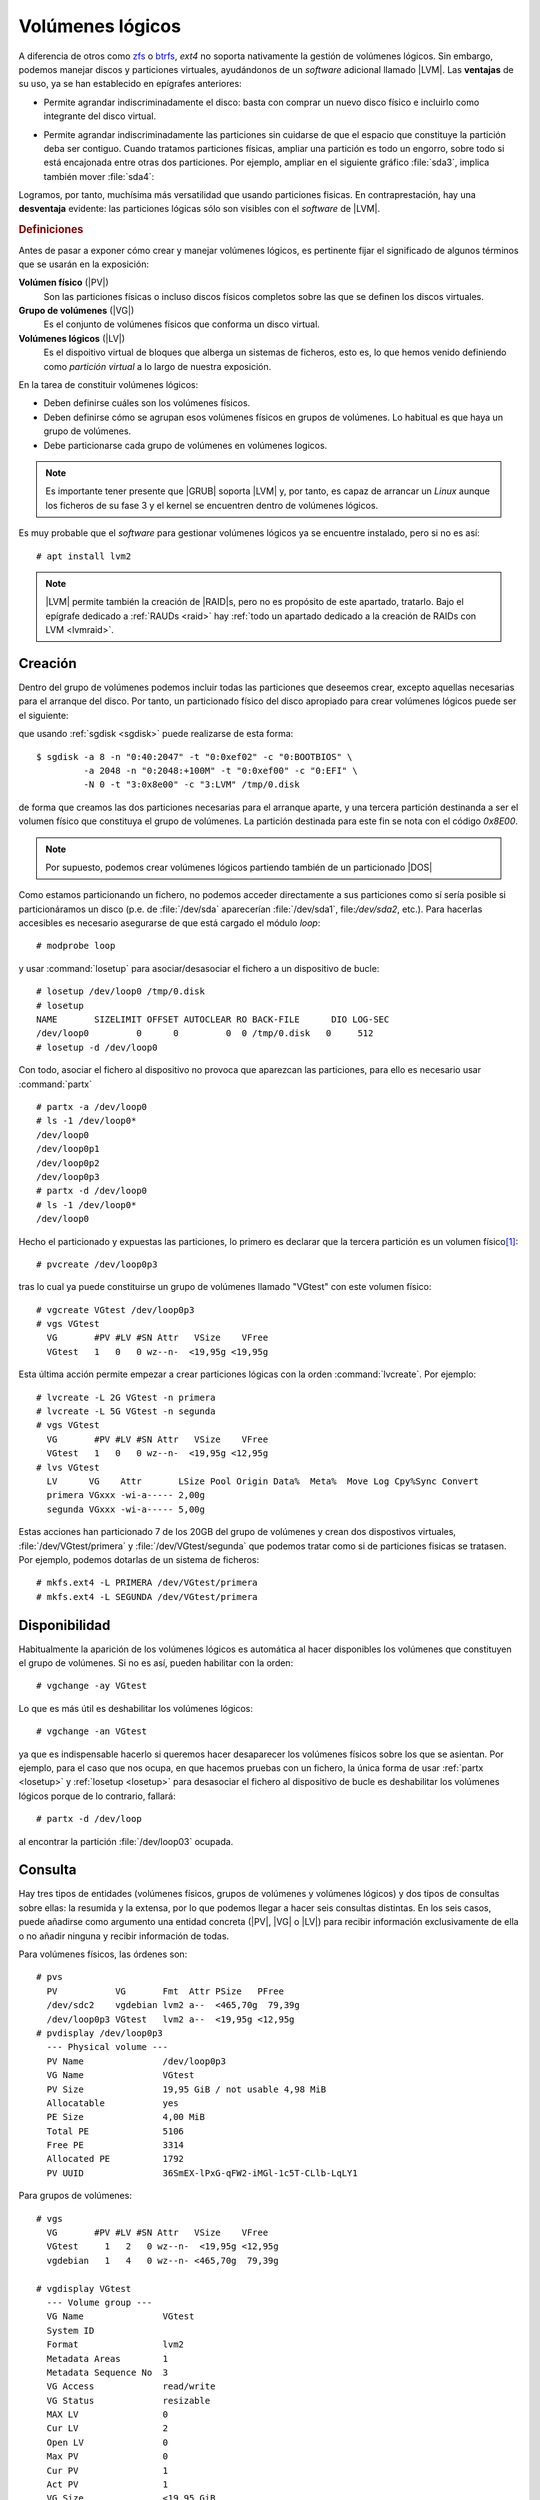 .. _lvm:

Volúmenes lógicos
*****************
A diferencia de otros como zfs_ o btrfs_, *ext4* no soporta nativamente la
gestión de volúmenes lógicos. Sin embargo, podemos manejar discos y particiones
virtuales, ayudándonos de un *software* adicional llamado |LVM|. Las
**ventajas** de su uso, ya se han establecido en epígrafes anteriores:

- Permite agrandar indiscriminadamente el disco: basta con comprar un nuevo
  disco físico e incluirlo como integrante del disco virtual.

  .. image:: files/1+1disks.png

- Permite agrandar indiscriminadamente las particiones sin cuidarse de que el
  espacio que constituye la partición deba ser contiguo. Cuando tratamos
  particiones físicas, ampliar una partición es todo un engorro, sobre todo si
  está encajonada entre otras dos particiones. Por ejemplo, ampliar en el
  siguiente gráfico :file:`sda3`, implica también mover :file:`sda4`:

  .. image:: files/ampl-part.png

Logramos, por tanto, muchísima más versatilidad que usando particiones fisicas.
En contraprestación, hay una **desventaja** evidente: las particiones lógicas
sólo son visibles con el *software* de |LVM|. 

.. rubric:: Definiciones

Antes de pasar a exponer cómo crear y manejar volúmenes lógicos, es pertinente
fijar el significado de algunos términos que se usarán en la exposición:

**Volúmen físico** (|PV|)
   Son las particiones físicas o incluso discos físicos completos sobre las que
   se definen los discos virtuales.

**Grupo de volúmenes** (|VG|)
   Es el conjunto de volúmenes físicos que conforma un disco virtual.

**Volúmenes lógicos** (|LV|)
   Es el dispoitivo virtual de bloques que alberga un sistemas de ficheros, esto
   es, lo que hemos venido definiendo como *partición virtual* a lo largo de
   nuestra exposición.

En la tarea de constituir volúmenes lógicos:

- Deben definirse cuáles son los volúmenes físicos.
- Deben definirse cómo se agrupan esos volúmenes físicos en grupos de volúmenes.
  Lo habitual es que haya un grupo de volúmenes.
- Debe particionarse cada grupo de volúmenes en volúmenes logicos.

.. note:: Es importante tener presente que |GRUB| soporta |LVM| y, por tanto, es
   capaz de arrancar un *Linux* aunque los ficheros de su fase 3 y el kernel se
   encuentren dentro de volúmenes lógicos.

Es muy probable que el *software* para gestionar volúmenes lógicos ya se
encuentre instalado, pero si no es así::

   # apt install lvm2

.. note:: |LVM| permite también la creación de |RAID|\ s, pero no es
   propósito de este apartado, tratarlo. Bajo el epígrafe dedicado a :ref:`RAUDs
   <raid>` hay :ref:`todo un apartado dedicado a la creación de RAIDs con LVM
   <lvmraid>`.

.. _pvcreate:
.. _vgcreate:
.. _lvcreate:

.. index:: pvcreate, lvcreate, vgcreate

Creación
========
Dentro del grupo de volúmenes podemos incluir todas las particiones que deseemos
crear, excepto aquellas necesarias para el arranque del disco. Por tanto, un
particionado físico del disco apropiado para crear volúmenes lógicos puede ser
el siguiente:

.. image:: files/part-lvm.png

que usando :ref:`sgdisk <sgdisk>` puede realizarse de esta forma::

   $ sgdisk -a 8 -n "0:40:2047" -t "0:0xef02" -c "0:BOOTBIOS" \
            -a 2048 -n "0:2048:+100M" -t "0:0xef00" -c "0:EFI" \
            -N 0 -t "3:0x8e00" -c "3:LVM" /tmp/0.disk

de forma que creamos las dos particiones necesarias para el arranque aparte,
y una tercera partición destinanda a ser el volumen físico que constituya el
grupo de volúmenes. La partición destinada para este fin se nota con el código
*0x8E00*.

.. note:: Por supuesto, podemos crear volúmenes lógicos partiendo también de un
   particionado |DOS|

Como estamos particionando un fichero, no podemos acceder
directamente a sus particiones como sí sería posible si particionáramos un disco
(p.e. de :file:`/dev/sda` aparecerían :file:`/dev/sda1`, file:`/dev/sda2`,
etc.). Para hacerlas accesibles es necesario asegurarse de que está cargado el
módulo *loop*::

   # modprobe loop

y usar :command:`losetup` para asociar/desasociar el fichero a un dispositivo de
bucle:

.. _losetup:
.. index:: losetup

::

   # losetup /dev/loop0 /tmp/0.disk
   # losetup
   NAME       SIZELIMIT OFFSET AUTOCLEAR RO BACK-FILE      DIO LOG-SEC
   /dev/loop0         0      0         0  0 /tmp/0.disk   0     512
   # losetup -d /dev/loop0

Con todo, asociar el fichero al dispositivo no provoca que aparezcan las
particiones, para ello es necesario usar :command:`partx`

.. _partx:
.. index:: partx

::

   # partx -a /dev/loop0
   # ls -1 /dev/loop0*
   /dev/loop0
   /dev/loop0p1
   /dev/loop0p2
   /dev/loop0p3
   # partx -d /dev/loop0
   # ls -1 /dev/loop0*
   /dev/loop0

Hecho el particionado y expuestas las particiones, lo primero es declarar que la
tercera partición es un volumen físico\ [#]_::

   # pvcreate /dev/loop0p3

tras lo cual ya puede constituirse un grupo de volúmenes llamado "VGtest" con
este volumen físico::

   # vgcreate VGtest /dev/loop0p3
   # vgs VGtest
     VG       #PV #LV #SN Attr   VSize    VFree  
     VGtest   1   0   0 wz--n-  <19,95g <19,95g

Esta última acción permite empezar a crear particiones lógicas con la orden
:command:`lvcreate`. Por ejemplo::

   # lvcreate -L 2G VGtest -n primera
   # lvcreate -L 5G VGtest -n segunda
   # vgs VGtest
     VG       #PV #LV #SN Attr   VSize    VFree  
     VGtest   1   0   0 wz--n-  <19,95g <12,95g
   # lvs VGtest
     LV      VG    Attr       LSize Pool Origin Data%  Meta%  Move Log Cpy%Sync Convert
     primera VGxxx -wi-a----- 2,00g                                                    
     segunda VGxxx -wi-a----- 5,00g

Estas acciones han particionado 7 de los 20GB del grupo de volúmenes y crean dos
dispostivos virtuales, :file:`/dev/VGtest/primera` y
:file:`/dev/VGtest/segunda` que podemos tratar como si de particiones fisicas
se tratasen. Por ejemplo, podemos dotarlas de un sistema de ficheros::

   # mkfs.ext4 -L PRIMERA /dev/VGtest/primera
   # mkfs.ext4 -L SEGUNDA /dev/VGtest/primera

Disponibilidad
==============
Habitualmente la aparición de los volúmenes lógicos es automática al hacer
disponibles los volúmenes que constituyen el grupo de volúmenes. Si no es así,
pueden habilitar con la orden::

   # vgchange -ay VGtest

Lo que es más útil es deshabilitar los volúmenes lógicos::

   # vgchange -an VGtest

ya que es indispensable hacerlo si queremos hacer desaparecer los volúmenes
físicos sobre los que se asientan. Por ejemplo, para el caso que nos ocupa, en
que hacemos pruebas con un fichero, la única forma de usar :ref:`partx <losetup>` y
:ref:`losetup <losetup>` para desasociar el fichero al dispositivo de bucle es
deshabilitar los volúmenes lógicos porque de lo contrario, fallará::

   # partx -d /dev/loop

al encontrar la partición :file:`/dev/loop03` ocupada.

.. _pvs:
.. _vgs:
.. _lvs:
.. index:: pvs, vgs, lvs

Consulta
========
Hay tres tipos de entidades (volúmenes físicos, grupos de volúmenes y volúmenes
lógicos) y dos tipos de consultas sobre ellas: la resumida y la extensa, por lo
que podemos llegar a hacer seis consultas distintas. En los seis casos, puede
añadirse como argumento una entidad concreta (|PV|, |VG| o |LV|) para recibir
información exclusivamente de ella o no añadir ninguna y recibir información de
todas.

Para volúmenes físicos, las órdenes son::

   # pvs
     PV           VG       Fmt  Attr PSize   PFree  
     /dev/sdc2    vgdebian lvm2 a--  <465,70g  79,39g
     /dev/loop0p3 VGtest   lvm2 a--  <19,95g <12,95g
   # pvdisplay /dev/loop0p3
     --- Physical volume ---
     PV Name               /dev/loop0p3
     VG Name               VGtest
     PV Size               19,95 GiB / not usable 4,98 MiB
     Allocatable           yes 
     PE Size               4,00 MiB
     Total PE              5106
     Free PE               3314
     Allocated PE          1792
     PV UUID               36SmEX-lPxG-qFW2-iMGl-1c5T-CLlb-LqLY1

Para grupos de volúmenes::

   # vgs
     VG       #PV #LV #SN Attr   VSize    VFree  
     VGtest     1   2   0 wz--n-  <19,95g <12,95g
     vgdebian   1   4   0 wz--n- <465,70g  79,39g

   # vgdisplay VGtest
     --- Volume group ---
     VG Name               VGtest
     System ID             
     Format                lvm2
     Metadata Areas        1
     Metadata Sequence No  3
     VG Access             read/write
     VG Status             resizable
     MAX LV                0
     Cur LV                2
     Open LV               0
     Max PV                0
     Cur PV                1
     Act PV                1
     VG Size               <19,95 GiB
     PE Size               4,00 MiB
     Total PE              5106
     Alloc PE / Size       1792 / 7,00 GiB
     Free  PE / Size       3314 / <12,95 GiB
     VG UUID               P3dDgq-AeHA-7Vur-Jy48-fzlm-wnC1-jf0x85

Y para volúmenes lógicos::

   # lvs
     LV      VG       Attr       LSize   Pool Origin Data%  Meta%  Move Log Cpy%Sync Convert
     primera VGtest   -wi-a-----   2,00g                                                    
     segunda VGtest   -wi-a-----   5,00g                                                    
     home    vgdebian -wi-a----- 370,00g                                                    
     lxc     vgdebian -wi-a-----   2,00g                                                    
     raiz    vgdebian -wi-a----- <12,45g                                                    
     swap    vgdebian -wc-a-----  <1,86g

   # lvdisplay /dev/VGtest/primera
     --- Logical volume ---
     LV Path                /dev/VGtest/primera
     LV Name                primera
     VG Name                VGtest
     LV UUID                KBMwih-Mctp-rOcv-W3aK-iqTG-2vXo-KlpQxs
     LV Write Access        read/write
     LV Creation host, time choquereta, 2019-11-27 07:40:59 +0100
     LV Status              available
     # open                 0
     LV Size                2,00 GiB
     Current LE             512
     Segments               1
     Allocation             inherit
     Read ahead sectors     auto
     - currently set to     256
     Block device           253:4

.. seealso:: El significado de los atributos indicados por :command:`lvs` puede
   consultarse `en esta página de Github
   <https://github.com/UnderV/py3tools/wiki/LVM-Attributes-Explained>`_.

.. _vgextend:
.. _lvextend:
.. _lvreduce:
.. _vgreduce:
.. index:: vgextend, lvextend, lvreduce, vgreduce

Modificación
============
La ventaja fundamental de las volúmenes lógicos es que podemos ampliarlos a
voluntad sin que el espacio tenga que ser contiguo. Por ejemplo::

   # lvextend -L 3G /dev/VGtest/primera

Aumenta hasta 3GiB el primer volumen lógico, aunque no el sistema de ficheros
contenido, por lo que el espacio ocupable seguirá siendo de 2GiB. Para ampliar
también el sistema de fichero es necesario, en este caso::

   # resize2fs /dev/Vgtest/primera

No obstante, podemos incluir la opción :kbd:`-r` y :command:`lvextend` se
encargará de comprobar cuál el sistema de ficheros y aplicar el comando
adecuando para que éste colonice el nuevo espacio disponible. En consecuencia
las dos órdenes anteriores son equivalente a::

   # lvextend -r -L 3G /dev/VGtest/primera

También puede indicarse, en vez de el nuevo tamaño, el incremento. Esta orden::

   # lvextend -r -L +1G /dev/VGtest/segunda

aumenta hasta los 6GiB el volumen lógico cuyo anterior tamaño era 5GiB. Es
posible también usar porcentajes en vez de tamaños o incrementos absolutos a
través de la opción :kbd:`-l`\ [#]_::

   # lvcreate -l 100%FREE VGtest -n tercera

De esta manera, la nueva partición ocupará todo el espacio libre que uqede en el
grupo de volúmenes. El disco físico se ha acabado, pero si "compráramos" otro,
podríamos añadirlo como volumen lógico a *VGtest* y volveríamos a disponer de
espacio libre::

   # truncate -s 10G /tmp/1.disk
   # losetup /dev/loop1 /tmp/1.disk
   # pvcreate /dev/loop1
   # vgextend VGtest /dev/loop1
   # vgs VGtest
     VG     #PV #LV #SN Attr   VSize  VFree 
     VGtest   2   2   0 wz--n- 29,94g  9,94g
   
Ahora el grupo de volúmenes tiene 30GiB, ya que hemos añadido 10GiB más.

Todas estas operaciones son de incremento y no requieren siquiera que
desmontemos los sistemas de ficheros para ser llevadas a cabo. En cambio, las
operaciones de reducción son más traumáticas ya que, por lo general, requieren
dejar hueco y en el caso de reducir particiones lógicas, desmontar previamente
el sistema de ficheros que contiene. Por lo demás, el procedimiento es
semejante::

   # lvresize -r -L -2G /dev/VGtest/segunda
   # lvs /dev/VGtest/segunda
     LV      VG     Attr       LSize Pool Origin Data%  Meta%  Move Log Cpy%Sync Convert
     segunda VGtest -wi-a----- 4,00g 
   # lvreduce -r -l -25%LV /dev/VGtest/segunda
   # lvs /dev/VGtest/segunda
     LV      VG     Attr       LSize Pool Origin Data%  Meta%  Move Log Cpy%Sync Convert
     segunda VGtest -wi-a----- 3,00g

.. _lvm-aprovisionamiento:

Aprovisionamiento fino
======================
El :dfn:`aprovisionamiento fino` (*thin provisioning*, en inglés) consiste en
reservar para un volumen lógico más espacio de disco del que realmente tiene
disponible. Es un concepto muy comúnmente usando en virtualización para cuyas
máquinas virtuales podemos usar discos de un tamaño mucho mayor del que
realmente ocupa su fichero correspondiente. Algo parecido se logra con la orden
:ref:`truncate <truncate>`. Se contrapone al :dfn:`aprovisionamiento grueso`, que
consiste en justo lo contrario, esto es, en reservar exactamente el tamaño del
volumen. Hasta ahora, hemos practicado con |LVM| este último tipo de
aprovisionamiento.

Sin embargo, |LVM| soporta *aprovisionamiento fino* que, en principio, puede
servir para dos propósitos distintos:

- Ajustar el tamaño máximo de varios volúmenes lógicos a parte (o todo)
  del tamaño del grupo de volúmenes. Si no tenemos claro, cuáles van a ser las
  necesidades de crecimiento de estos volúmenes, esto puede ahorrarnos la
  necesidad de hacerlos excesivamente pequeños y, según sea la evolución
  posterior, tener después que aumentarles progresivamente el tamaño.

- Si instalamos sobre un disco pequeño con intención de que el sistema acabe 
  corriendo sobre un disco mayor, crear los volúmenes lógicos con el tamaño
  que tendrán en el disco final. Usaremos esto al plantear la :ref:`instalación
  del servidor <inst-servidor>`.

Lo primero, antes de empezar, es asegurarse de que está instalado el paquete
**thin-provisioning-tools**, hecho lo cual, podemos hacer pruebas con un nuevo
disco::

   # truncate -s 500M 0.disk
   # losetup /dev/loop0 0.disk
   # vgcreate VGtest /dev/loop0

Para probar el concepto crearemos dos volúmenes lógicos: el primero normal y el
segundo un "*pool*", esto es, un volumen en el que encerraremos los volúmenes
para los que deseamos *aprovisionamiento fino*::

   # lvcreate -L 100m -n fuera VGtest
   # lvcreate --thinpool pool -l 100%FREE VGtest
   # lvs VGtest
     LV    VG     Attr       LSize   Pool Origin Data%  Meta%  Move Log Cpy%Sync Convert
     fuera VGtest -wi-a----- 100,00m                                                    
     pool  VGtest twi-a-tz-- 388,00m             0,00   10,84

El primero es un volumen de 100MiB y, además, no podrá cambiar su tamaño a menos
que agrandemos el grupo de volúmenes con, por ejemplo, otro disco. El segundo es
el *pool* dentro del que podemos crear volúmenes lógicos con aparentemente
cualquier tamaño::

   # lvcreate -T -n tvol1 -V 1G VGtest/pool
   # lvcreate -T -n tvol2 -V 2G VGtest/pool
   # lvs VGtest
     LV    VG     Attr       LSize   Pool Origin Data%  Meta%  Move Log Cpy%Sync Convert
     fuera VGtest -wi-a----- 100,00m                                                    
     pool  VGtest twi-aotz-- 388,00m             0,00   11,04                           
     tvol1 VGtest Vwi-a-tz--   1,00g pool        0,00                                   
     tvol2 VGtest Vwi-a-tz--   2,00g pool        0,00 

Al crear ambos volúmenes, se nos refiere la opción
:kbd:`activation/thin_pool_autoextend_threshold`, porque su valor es 100::

   # lvm dumpconfig activation/thin_pool_autoextend_threshold
   thin_pool_autoextend_threshold=100

La variable fija el tanto por cierto de ocupación del *pool* para el que una vez
alcanzado se incrementa el tamaño en un porcentaje fijado por::

   # lvm dumpconfig activation/thin_pool_autoextend_percent
   thin_pool_autoextend_percent=20

pero justamente un valor de 100% deshabilita la posibilidad. Si ponemos un valor
más bajo (p.e el 85%), sí se llevará a cabo la ampliación automática... si se
puede, que no es nuestro caso, ya que el grupo de volúmenes está completamente
lleno.

Si probamos a dar formato a uno de los volúmenes del *pool*, comprobaremos el
sistema de ficheros participa de la ficción del tamaño::

   # mkfs.ext4 -L TVOL2 /dev/VGtest/tvol2
   # mount /dev/VGtest/tvol2 /mnt/
   # df -h /mnt/
   S.ficheros               Tamaño Usados  Disp Uso% Montado en
   /dev/mapper/VGtest-tvol2   2,0G   6,0M  1,8G   1% /mnt

Sin embargo, el espacio real es el que ocupa el *pool*::

   # lvs VGtest/pool
     LV   VG     Attr       LSize   Pool Origin Data%  Meta%  Move Log Cpy%Sync Convert
     pool VGtest twi-aotz-- 388,00m             25,14  12,21

.. note:: No soportan aprovisionamiento fino ni el `instalador de debian
   <https://wiki.debian.org/DebianInstaller>`_, ni |GRUB|, lo cual dificulta
   enormemente meter el sistema de ficheros raíz en un volumen de este tipo.
   Lo primero impide crear o aprovechar volúmenes de aprovisionamiento fino
   durante el proceso de instalación; y
   lo segundo obliga a no incluir dentro de ellos el núcleo y el sistema
   de ficheros inicial (*initrd*), lo cual se traduce en montar  :file:`/boot`
   aparte o en copiar :ref:`ambos ficheros en la partición ESP
   <efi-arranque-directo>`.

.. https://www.theurbanpenguin.com/maning-lvm-snapshots/
.. https://www.theurbanpenguin.com/thin-provisioning-lvm2/

.. _lvm-snapshots:

Instantáneas
============
Una :dfn:`instantánea` consiste en el almacenamiento del estado del sistema de
archivos en el momento de llevarla a cabo. Para ello, no se hace una copia del
sistema (lo cual es costoso en tiempo y equivaldría a una copia de seguridad),
sino que al modificarse por primera vez tras la creación de la instantánea el
contenido de un fichero, se guarda en la instantánea una copia de éste sin la
modificación. De esta forma, el estado de la instantánea es la suma de los
archivos que no han llegado a ser modificados, guardados en el volumen original,
más la copia de los archivos sí modificados, guardados en la instantánea.

Las instantáneas reparan las pérdidas por modificación o borrado no deseados,
papel que también puede cumplir una copia de seguridad, pero a diferencia de
éstas, no sirven como medida contra los fallos de disco o la corrupción de
datos, ya que requieren el sistema original y pueden estar almacenadas sobre el
mismo dispositivo físico.

Hay dos mecanismos para la creación de instantáneas:

- Mediante el uso de sistemas de ficheros que las soporten nativamente como
  |ZFS| o |BtrFS|.
- Mediante *software* adicional que se encargue de hacer las instantáneas como
  el *software* que nos ocupa en *Linux* o la restauración del sistema en los
  sistemas *Windows*.

Para llevar a cabo instantáneas con |LVM| el procedimiento es simple: basta con
crear un volumen lógico que se declare que sirve para almacenar la instantánea
de otro volumen lógico. Por ejemplo, vamos a dar formato a uno de los volúmenes
lógicos y a escribir dentro de él::

   # mkfs.ext4 -L PRIMERA /dev/VGtest/primera
   # mkdir /tmp/{original,snap}
   # mount /dev/VGtest/primera /tmp/original
   # echo "Hola" > /tmp/original/saluto.txt

Hecho lo cual, podemos crear una instantánea del estado actual de "primera"::

   # lvcreate -s -n primera_snap -L 50M /dev/VGtest/primera

donde es importante tener presente que el tamaño como máximo puede ser el tamaño
del volumen original\ [#]_ (:kbd:`-l 100%ORIGIN`). También se puede añadir un
parámetro adicional para indicar sobre qué volumen físico de los que integran el
grupo de volúmenes se quiere definir la instantánea. Hecho esto, podemos
practicar dos estrategias:

a. La obvia que es continuar trabajando sobre el volumen original y, si en algún
   momento decidimos revertir los cambios, recuperar la instantánea. Un ejemplo
   en que es una buena opción esta estrategia es ante una actualización. Si
   sospechamos que algo puede ir mal, podemos hacer antes una instantánea y
   dependiendo del resultado, revertir al estado anterior a la instalación o
   desechar la instantánea.

b. Trabajar sobre la instantánea sin alterar el volumen original, ya que si
   *recuperamos* la instantánea lo que haremos será aplicar los cambios de la
   instantánea sobre el volumen original. Esta opción es adecuada en los casos en
   que queremos que el sistema siga funcionando en producción del mismo modo,
   mientras nosotros introducimos cambios (p.e. en algunos *scripts*). De nuevo,
   podrá darse el caso de que decidamos aplicar los cambios (recuperando la
   instantánea) o desecharlos (borrándola).

.. rubric:: Trabajando sobre el propio volumen

Para nuestro ejemplo, podemos hacer algunos cambios simples::

   # echo "Adios" >> /tmp/original/saludo.txt
   # cp /etc/resolv.conf /tmp/original

Con estas acciones la instantánea debería ir paulatimente incrementando su
ocupación (ya que necesita almacenar las copias de los ficheros) y es
conveniente vigilar este dato, ya que malograremos la instantánea, si
superamos la capacidad máxima::

   # lvs -o data_percent /dev/VGtest/primera_snap
   Data%
   0.09

.. note:: Si comprobamos que la ocupación se aproxima al 100%, podemos usar
   :ref:`lvextend <lvextend>` como se hace en los volúmenes lógicos normales.

Dependiendo de si los cambios sobre el volumen son aceptables o no, tocará
desechar la instantánea::

   # lvremove /dev/VGtest/primera_snap

o revertir los cambios sobre el volumen::

   # umount /tmp/original
   # lvconvert --merge /dev/VGtest/primera_snap

cuyo efecto será que el volumen vuelta al estado de la instantánea y que el
volumen con la instantánea desaparezca automáticamente.

.. warning:: Es importante que tanto el volumen original como el de la
   instantánea se encuentren desmontados en el momento de hacer la fusión.

.. rubric:: Trabajando sobre la instantánea

Alternativamente, podemos trabajar sobre la instantánea y dejar sin alterar el
volumen original. Para ello, basta con montar la instantánea::

   # mount /dev/VGtest/primera_snap /tmp/snap

y realizar los cambios sobre ella::

   # echo "Adios" >> /tmp/snap/saludo.txt
   # cp /etc/resolv.conf /tmp/snap

En este caso, las operaciones para desechar o revertir los cambios son justamente
las opuestas. Si deseamos aplicar los cambios sobre el volumen, necesitamos
fusionar con la instantánea::

   # umount /tmp/{original,snap}
   # lvconvert --merge /dev/VGtest/primera_snap

y, si deseamos desecharlos, eliminar el volumen de la instantánea::

   # umount /tmp/snap
   # lvremove /dev/VGtest/primera_snap

Obsérvese que si nuestra intención fuera tener varias instantáneas de un mismo
volumen lógico, entonces tendríamos que crear un volumen de instantánea para
cada una de ellos, lo que resultaría en la reserva (y malgasto) de una ingente
cantidad de espacio en el grupo de volúmenes. La solución es utilizar el
:ref:`aprovisionamiento fino <lvm-aprovisionamiento>` para almacenar los
volúmenes de instantánea.

.. _lvm-aprovisionamiento-snapshots:

.. rubric:: Instantáneas con aprovisionamiento fino

Dado que el aprovisionamiento fino permite crear múltiples volúmenes lógicos sin
que realmente exista el espacio ocupado por todos ellos, es muy útil combinarlo
con las :ref:`capacidades de instantánea de LVM <lvm-snapshots>` para tener un
sistema de archivos con varios puntos de restauración.

Puede utilizarse una volumen lógico fuera del "*pool*" como volumen original
(véase `esta documentación de RedHat
<https://access.redhat.com/documentation/en-us/red_hat_enterprise_linux/6/html/logical_volume_manager_administration/thinly_provisioned_snapshot_creation>`_),
pero dado que este volumen original debe quedar como de sólo lectura y
desactivo, planteemos que el volumen original está dentro del propio "*pool*".
Para ilustrarlo partamos del siguiente disco ficticio al que definimos un grupo
de volúmenes::

   # truncate -s 1G 0.disk
   # losetup /dev/loop0 0.disk
   # vgcreate VGtest /dev/loop0

y un "*pool*" para albergar un volumen y sus instantáneas::

   # lvcreate --thinpool pool -L 500M VGtest

y el propio volumen::

   # lvcreate -T -n original -V 350M VGtest/pool
   # mkfs.ext4 -L ORIGINAL /dev/VGtest/original
   # mount /dev/VGtest/original /mnt

A partir de este momento podemos ir generando instantáneas que almacenen
distintos estados del sistema de archivos. Por ejemplo, si inmediatamente
generamos una instantánea, tendremos el estado en el que el sistema estaba
vacío::

   # lvcreate -s -n 0snap VGtest/original

Podemos crear, borrar y modificar archivos::

   # echo "Primer archivo" > /mnt/uno.txt

y estos cambios se aplicarán a la partición original, ya que es esta la que se
encuentra activa:

.. code-block:: console
   :emphasize-lines: 4, 3

   # lvs VGtest
     LV       VG     Attr       LSize   Pool Origin   Data%  Meta%  Move Log Cpy%Sync Convert
     0snap    VGtest Vwi---tz-k 352,00m pool original
     original VGtest Vwi-aotz-- 352,00m pool          7,79
     pool     VGtest twi-aotz-- 500,00m               5,57   11,72

En un estado posterior, podremos generar una nueva instantánea, que fijará estos cambios::

   # lvcreate -s -n 1snap VGtest/original

Todas las instantáneas que generemos de este modo están inactivas (no aparece
la :kbd:`a` entre sus atributos) y, además, no se activarán aunque así lo
ordenemos (atributo :kbd:`k`). Si nuestra intención fuera recuperar algún
archivo de ellas deberíamos corregir esto, hacer las operaciones pertinentes y
volver a dejar todo como estaba. Por ejemplo, si por error perdemos :file:`uno.txt`::

   # rm -f /mnt/uno.txt

aún podremos recuperarlo de la instantánea "1snap", para lo cual deberemos hacer::

   # lvchange -kn -ay -pr VGtest/1snap

que permite la activación (:kbd:`-k n`), activa el volumen (:kbd:`-a y`) y, por
precaución, hace el volumen de sólo lectura (:kbd:`-p r`). Hecho esto, podemos
montar el volumen sobre otro punto::

   # mount /dev/VGtest/1snap /tmp/mnt

recuperar el archivo perdido::

   # cp /tmp/mnt/uno.txt /mnt

y dejar todo como estaba en un principio::

   # umount /tmp/mnt
   # lvchange -an -ky -prw Vgtest/1snap

Hay, no obstante, un modo más cómodo de gestionar todo esto, que veremos
justamente a continuación:

.. _snapper:
.. index:: snapper

.. rubric:: snapper

:manpage:`snapper` es un programita de la línea de comandos que nos permite
hacer y mantener instantáneas de una manera bastante cómoda. Además, gestiona
tanto instantáneas basadas en aprovisionamiento fino de |LVM| como basadas en
|BtrFS|, lo cual permite usar una misma interfaz de usuario para ambos tipos de
instantáneas\ [#]_.

Partamos del supuesto anterior::

   # truncate -s 1G 0.disk
   # losetup /dev/loop0 0.disk
   # vgcreate VGtest /dev/loop0
   # lvcreate --thinpool pool -L 500M VGtest
   # lvcreate -T -n original -V 350M VGtest/pool
   # mkfs.ext4 -L ORIGINAL /dev/VGtest/original
   # mount /dev/VGtest/original /mnt

en que ya hemos preparado el volumen lógico con un sistema de archivos y lo
hemos montado. A partir de este momento, podemos centrarnos en que el sistema de
archivos está montado sobre :file:`/mnt` y usar :manpage:`snapper` olvidádonos
de los comandos propios de |LVM|. Lo primero es crear una configuración asociada
al punto de montaje que nos sirva para generar las instantáneas::

   # snapper -c misnap create-config -f "lvm(ext4)" /mnt

.. note:: Si utilizáramos :command:`snapper` para gestionar las instantáneas de
   un sistema de archivos |BtrFS|, la única diferencia sería la declaración del
   sistema (-f "btrfs"), todo lo demás sería idéntico y las órdenes a partir de
   ésta las mismas.

Creada la configuración con nombre "misnap", podemos consultar las instantáneas
que en este punto hay creadas::

   # snapper -c misnap list
    # | Tipo   | Pre número | Fecha | Usuario | Limpieza | Descripción | Información del usuario
   ---+--------+------------+-------+---------+----------+-------------+------------------------
   0  | single |            |       | root    |          | current     |                        

Ahora mismo sólo hay un estado del sistema de archivos montado sobre
:file:`/mnt`, el **0**, lo cual es normal, porque aún no hemos creado ninguna
instantánea. Esta instantánea **0** siempre representará el estado en
funcionamiento, este es, siempre será el estado sobre el que se reflejen los
cambios cuando hagamos operaciones sobre el sistema de archivos.

Aunque podemos olvidarnos de qué es lo que ocurre por debajo (o sea, cómo se
comporta |LVM|) e incluso desconocerlo, podemos echarle un ojo, visto que
acabamos aprender cómo gestionar las instantáneas directamente::

   # lvm vgtest
     lv                 vg     attr       lsize   pool origin   data%  meta% move log cpy%sync convert
     original           vgtest vwi-aotz-- 352,00m pool          5,68                                   
     pool               vgtest twi-aotz-- 500,00m               4,06 11,43

Como es natural, al no haberse generado ninguna instantánea, no se ha creado
ningún volumen nuevo. Generemos una primera instantáne que refleje el estado
inicial del sistema de archivos (completamente vacío)::

   # snapper -c misnap create --description "Estado inicial"

lo cual debe provocar la aparición de una primera instantánea::

   # snapper -c misnap list
    # | Tipo   | Pre número | Fecha                    | Usuario | Limpieza | Descripción    | Información del usuario
   ---+--------+------------+--------------------------+---------+----------+----------------+------------------------
   0  | single |            |                          | root    |          | current        |                        
   1  | single |            | vie 15 oct 2021 17:20:11 | root    |          | Estado inicial |

representada por el identificador **1**. Internamente, es obvio que ha surgido
un nuevo volumen de aprovisionamiento fino::

   # lvm vgtest
     lv                 vg     attr       lsize   pool origin   data%  meta% move log cpy%sync convert
     original           vgtest vwi-aotz-- 352,00m pool          5,68                                   
     original-snapshot1 vgtest vri---tz-k 352,00m pool original                                        
     pool               vgtest twi-aotz-- 500,00m               4,06 11,43

y el comportamiento es idéntico al que se producía cuando operábamos
directamente con |LVM|. Operemos un cambio sobre el sistema de archivos::

   # echo "1" > /mnt/uno.txt

La ventaja de usar :command:`snapper` es que es mucho más cómodo ver y recuperar
estados antiguos. Por ejemplo, para comprobar qué diferencia hay entre el estado
actual (el **0**) y el inicial (el **1**)::

  # snapper -c misnap status 1..0
  +..... /mnt/uno.txt

O sea, **0** ha añadido (":kbd:`+`") el archivo indicado al estado representado
con **1**. Lo contrario (ha perdido un archivo), se representa con ":kbd:`-`" y
el cambio en el contenido de un archivo con una ":kbd:`c`". Si queremos guardar
este nuevo estado::

   # snapper -c misnap create --description "Estado 1º"
   # snapper -c misnap list
    # | Tipo   | Pre número | Fecha                    | Usuario | Limpieza | Descripción    | Información del usuario
   ---+--------+------------+--------------------------+---------+----------+----------------+------------------------
   0  | single |            |                          | root    |          | current        |                        
   1  | single |            | vie 15 oct 2021 17:20:11 | root    |          | Estado inicial |
   2  | single |            | vie 15 oct 2021 17:34:31 | root    |          | Estado 1º      |

Supongamos ahora que cometemos un desliz y cambias equivocadamente el contenido del archivo::

   # echo "" > /mnt/uno.txt
   # snapper -c misnap status 2..0
   c..... /mnt/uno.txt
   # snapper -c misnap status 1..2
   +..... /mnt/uno.txt

Podemos comprobar cuál es el cambio muy fácilmente::

   # snapper -c misnap diff 2..0 /mnt/uno.txt
   --- /mnt/.snapshots/2/snapshot/uno.txt  2021-10-15 17:27:26.000000000 +0200
   +++ /mnt/uno.txt        2021-10-15 17:37:07.000000000 +0200
   @@ -1 +1 @@
   -1
   +

que muestra la diferencia haciendo uso de la orden :ref:`diff <diff>`. Si
hubiéramos prescindido del archivo concreto, la orden :command:`diff` se hubiera
ejecutado para cada uno de los archivos distintos entre ambos estados. También
podemos recuperar una versión antigua del archivo en el estado actual::

   # snapper -c misnap undochange 2..0 /mnt/uno.txt
   crear:0 modificar:1 eliminar:0
   # cat /mnt/uno.txt 
   1

que devolverá el archivo al estado que tenía cuando se hizo la instantánea
**2**. También pueden eliminarse instantáneas con la suborden :kbd:`delete`::

   # snapper -c misnap delete 2

Las instantáneas generadas con :command:`snapper` no se limitan a esto. La
configuración creada inicialmente determina su comportamiento::

   # snapper -c misnap get-config
   Clave                  | Valor    
   -----------------------+----------
   ALLOW_GROUPS           |          
   ALLOW_USERS            |          
   BACKGROUND_COMPARISON  | yes      
   EMPTY_PRE_POST_CLEANUP | yes      
   EMPTY_PRE_POST_MIN_AGE | 1800     
   FREE_LIMIT             | 0.2      
   FSTYPE                 | lvm(ext4)
   NUMBER_CLEANUP         | yes      
   NUMBER_LIMIT           | 50       
   NUMBER_LIMIT_IMPORTANT | 10       
   NUMBER_MIN_AGE         | 1800     
   QGROUP                 |          
   SPACE_LIMIT            | 0.5      
   SUBVOLUME              | /mnt     
   SYNC_ACL               | no       
   TIMELINE_CLEANUP       | yes      
   TIMELINE_CREATE        | yes      
   TIMELINE_LIMIT_DAILY   | 10       
   TIMELINE_LIMIT_HOURLY  | 10       
   TIMELINE_LIMIT_MONTHLY | 10       
   TIMELINE_LIMIT_WEEKLY  | 0        
   TIMELINE_LIMIT_YEARLY  | 10       
   TIMELINE_MIN_AGE       | 1800

El significado de estas variables puede consultar en la página del manual
:manpage:`snapper-configs`. Por ejemplo, la generación automática de
instantáneas está habilitada por defecto y un algoritmo (*cleanup*) que
determina qué instantáneas periódicas conservar. De hecho, como nos hemos
demorado un poco al escribir este epígrafe, al programa le ha dado tiempo ha
hacer una instantánea automática::

   # snapper -c misnap list
    # | Tipo   | Pre número | Fecha                    | Usuario | Limpieza | Descripción    | Información del usuario
   ---+--------+------------+--------------------------+---------+----------+----------------+------------------------
   0  | single |            |                          | root    |          | current        |                        
   1  | single |            | vie 15 oct 2021 17:20:11 | root    |          | Estado inicial |
   2  | single |            | vie 15 oct 2021 17:34:31 | root    |          | Estado 1º      |
   3  | single |            | vie 15 oct 2021 18:00:32 | root    | timeline | timeline       |

Obsérvese que hay instantáneas generadas manualmente y otras generadas
automáticamente; y en las variables de configuración éstas refieren las
limitaciones en el número de unas y otras. Al generar una instantánea manualmente
se pueden marcar como importante del siguiente modo::

# snapper -c misnap create -d "Estado 3º" -u "important=yes"

lo cual hace que el algoritmo de limpieza de las instantáneas manuales las trate
de un modo especial. En cualquier caso, si se quiere gestionar las instantáneas
de forma totalmente manual, basta con cambiar la configuración::

   # snapper -c misnap set-config "TIMELINE_CREATE=no" "NUMBER_CLEANUP=no"

y se deshabilitará la creación de instantáneas automáticas y la limpieza de
instantáneas antiguas (de lo que tendremos que encargarnos nosotros usando la
suborden :kbd:`delete`).

.. rubric:: Notas al pie

.. [#] En las versiones más recientes, esto no es ya necesario y al incluir un
   disco  o partición en un grupo de volúmenes, se define ya como volumen físico
   automáticamente.

.. [#] Los porcentajes puede referirse al espacio libre (:kbd:`FREE`) en el grupo
   de volúmenes, al espacio del volumen lógico (:kbd:`LV`), al espacio del grupo
   de volúmenes (:kbd:`VG`) y, para instantáneas, :kbd:`ORIGIN` que refiere al tamaño
   del volumen original.

.. [#] De hecho, si se hace la instantánea del tamaño del volumen original jamás
   tendremos el problema de que la instantánea sea incapaz de albergar las
   copias de los ficheros originales y se malogre.

.. [#] Crear y gestionar instantáneas con aprovisionamiento fino de |LVM| lo
   acabamos de ver; para lo propio con |BtrFS|, podemos consultar `este
   artículo en Fedora Magazine
   <https://fedoramagazine.org/btrfs-snapshots-backup-incremental/>`_ o `este
   otro de linuxhint.com <https://linuxhint.com/use-btrfs-snapshots/>`_.

.. |LVM| replace:: :abbr:`LVM (Logical Volume Management)`
.. |LV| replace:: :abbr:`LV (Logical Volume)`
.. |PV| replace:: :abbr:`PV (Physical Volume)`
.. |VG| replace:: :abbr:`PV (Volume Group)`
.. |DOS| replace:: :abbr:`DOS (Disk Operating System)`
.. |GRUB| replace:: :abbr:`GRUB (GRand Unified Bootloader)`
.. |ZFS| replace:: :abbr:`ZFS (Zettabyte File System)`
.. |BtrFS| replace:: :abbr:`BtrFS (B-tree File System)`
.. |ESP| replace:: :abbr:`ESP (EFI System Partition)`

.. _btrfs: https://es.wikipedia.org/wiki/Btrfs
.. _zfs: https://es.wikipedia.org/wiki/ZFS_(sistema_de_archivos)
